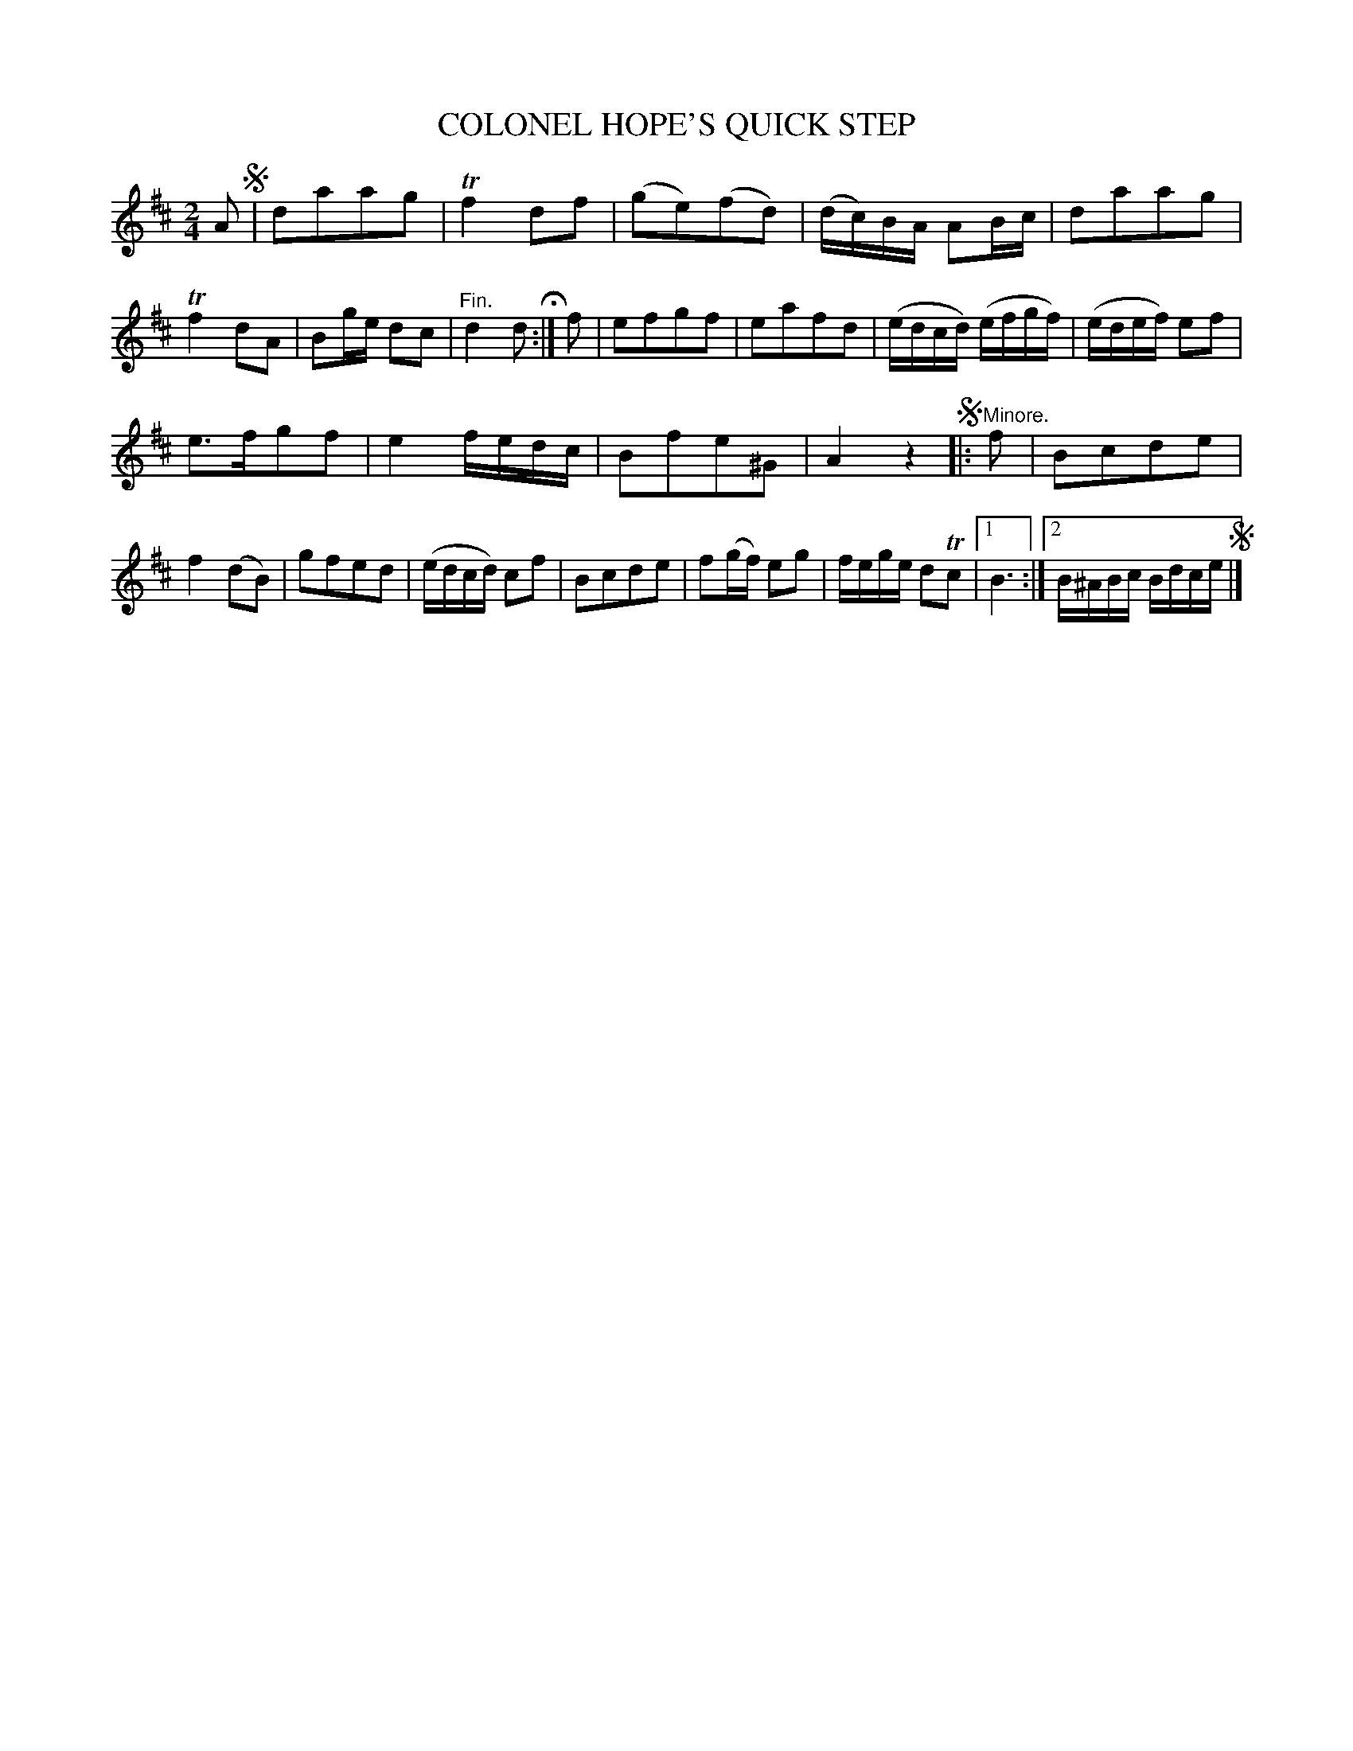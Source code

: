 X: 10763
T: COLONEL HOPE'S QUICK STEP
%R: quick-step, march
B: W. Hamilton "Universal Tune-Book" Vol. 1 Glasgow 1844 p.76 #3
S: http://imslp.org/wiki/Hamilton's_Universal_Tune-Book_(Various)
Z: 2016 John Chambers <jc:trillian.mit.edu>
M: 2/4
L: 1/16
K: D
% - - - - - - - - - - - - - - - - - - - - - - - - -
A2 !segno!|\
d2a2a2g2 | Tf4 d2f2 | (g2e2)(f2d2) | (dc)BA A2Bc |\
d2a2a2g2 | Tf4 d2A2 | B2ge d2c2 | "^Fin."d4 d2 H:|\
f2 |\
e2f2g2f2 | e2a2f2d2 | (edcd) (efgf) | (edef) e2f2 |
e3fg2f2 | e4 fedc | B2f2e2^G2 | A4 z4 !segno!|:\
"^Minore."f2 |\
B2c2d2e2 | f4 (d2B2) | g2f2e2d2 | (edcd) c2f2 |\
B2c2d2e2 | f2(gf) e2g2 | fege d2Tc2 |[1 B6 :|[2 B^ABc Bdce !segno!|]
% - - - - - - - - - - - - - - - - - - - - - - - - -
